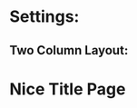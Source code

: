 * Settings:

** Two Column Layout:

#+begin_export latex
\setlength{\emergencystretch}{3em}
\twocolumn
#+end_export

* Nice Title Page

#+begin_export latex
\setcounter{tocdepth}{2}

\begin{titlepage} % Suppresses displaying the page number on the title page and the subsequent page counts as page 1

    \raggedleft % Right align the title page

    \rule{1pt}{\textheight} % Vertical line
    \hspace{0.05\textwidth} % Whitespace between the vertical line and title page text
    \parbox[b]{0.75\textwidth}{ % Paragraph box for holding the title page text, adjust the width to move the title page left or right on the page

            {\Huge\bfseries Chemie Arbeit \\Themen}\\[2\baselineskip] % Title
            {\large\textit{Notizen und Mitschriften}}\\[4\baselineskip] % Subtitle or further description
            {\Large\textsc{Niklas von Hirschfeld}} % Author name, lower case for consistent small caps

            \vspace{0.5\textheight} % Whitespace between the title block and the publisher

            {\noindent Gymnasium Lüneburger Heide}\\[\baselineskip] % Publisher and logo
    }

\end{titlepage}\tableofcontents
\newpage

#+end_export
